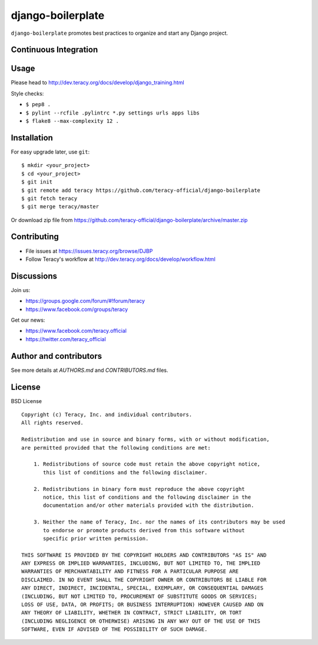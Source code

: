 django-boilerplate
==================

``django-boilerplate`` promotes best practices to organize and start any Django project.

Continuous Integration
----------------------

|travis build status|_

|jenkins build status|_


Usage
-----

Please head to http://dev.teracy.org/docs/develop/django_training.html

Style checks:

- ``$ pep8 .``

- ``$ pylint --rcfile .pylintrc *.py settings urls apps libs``

- ``$ flake8 --max-complexity 12 .``


Installation
------------

For easy upgrade later, use ``git``:
::
    $ mkdir <your_project>
    $ cd <your_project>
    $ git init
    $ git remote add teracy https://github.com/teracy-official/django-boilerplate
    $ git fetch teracy
    $ git merge teracy/master


Or download zip file from https://github.com/teracy-official/django-boilerplate/archive/master.zip


Contributing
------------

- File issues at https://issues.teracy.org/browse/DJBP

- Follow Teracy's workflow at http://dev.teracy.org/docs/develop/workflow.html


Discussions
-----------

Join us:

- https://groups.google.com/forum/#!forum/teracy

- https://www.facebook.com/groups/teracy

Get our news:

- https://www.facebook.com/teracy.official

- https://twitter.com/teracy_official


Author and contributors
-----------------------

See more details at `AUTHORS.md` and `CONTRIBUTORS.md` files.


License
-------

BSD License
::
    Copyright (c) Teracy, Inc. and individual contributors.
    All rights reserved.

    Redistribution and use in source and binary forms, with or without modification,
    are permitted provided that the following conditions are met:

        1. Redistributions of source code must retain the above copyright notice,
           this list of conditions and the following disclaimer.

        2. Redistributions in binary form must reproduce the above copyright
           notice, this list of conditions and the following disclaimer in the
           documentation and/or other materials provided with the distribution.

        3. Neither the name of Teracy, Inc. nor the names of its contributors may be used
           to endorse or promote products derived from this software without
           specific prior written permission.

    THIS SOFTWARE IS PROVIDED BY THE COPYRIGHT HOLDERS AND CONTRIBUTORS "AS IS" AND
    ANY EXPRESS OR IMPLIED WARRANTIES, INCLUDING, BUT NOT LIMITED TO, THE IMPLIED
    WARRANTIES OF MERCHANTABILITY AND FITNESS FOR A PARTICULAR PURPOSE ARE
    DISCLAIMED. IN NO EVENT SHALL THE COPYRIGHT OWNER OR CONTRIBUTORS BE LIABLE FOR
    ANY DIRECT, INDIRECT, INCIDENTAL, SPECIAL, EXEMPLARY, OR CONSEQUENTIAL DAMAGES
    (INCLUDING, BUT NOT LIMITED TO, PROCUREMENT OF SUBSTITUTE GOODS OR SERVICES;
    LOSS OF USE, DATA, OR PROFITS; OR BUSINESS INTERRUPTION) HOWEVER CAUSED AND ON
    ANY THEORY OF LIABILITY, WHETHER IN CONTRACT, STRICT LIABILITY, OR TORT
    (INCLUDING NEGLIGENCE OR OTHERWISE) ARISING IN ANY WAY OUT OF THE USE OF THIS
    SOFTWARE, EVEN IF ADVISED OF THE POSSIBILITY OF SUCH DAMAGE.

.. |travis build status| image:: https://travis-ci.org/teracy-official/django-boilerplate.png?branch=develop
.. _travis build status: https://travis-ci.org/teracy-official/django-boilerplate

.. |jenkins build status| image:: https://ci.teracy.org/buildStatus/icon?job=django-boilerplate-develop
.. _jenkins build status: https://ci.teracy.org/job/django-boilerplate-develop/

